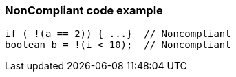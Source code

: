 === NonCompliant code example

[source,text]
----
if ( !(a == 2)) { ...}  // Noncompliant
boolean b = !(i < 10);  // Noncompliant
----
